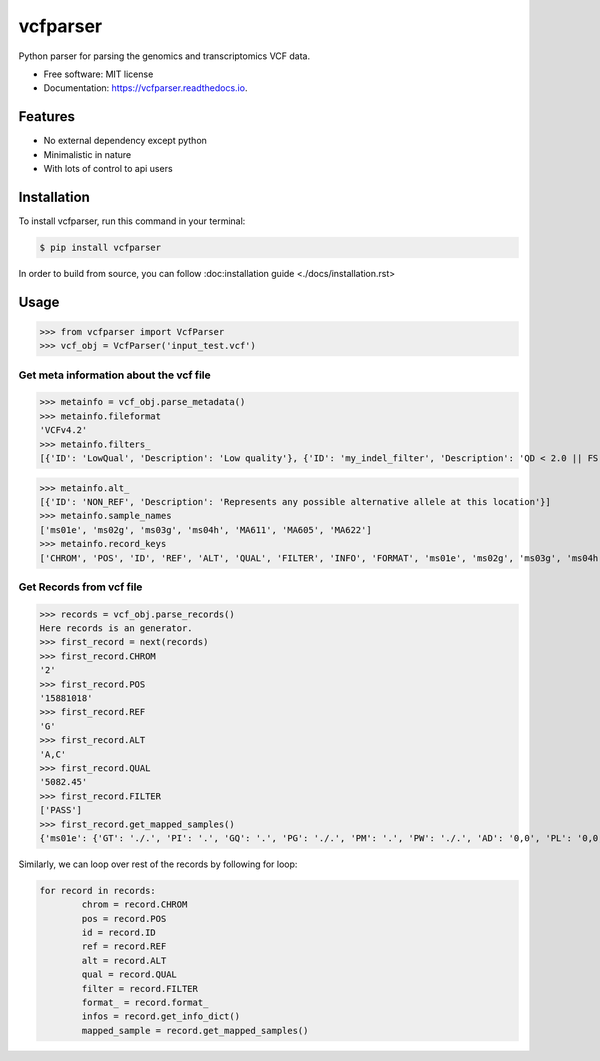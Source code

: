 =========
vcfparser
=========

.. image:: https://img.shields.io/pypi/v/vcfparser.svg
        :target: https://pypi.python.org/pypi/vcfparser

.. image:: https://img.shields.io/travis/everestial/vcfparser.svg
        :target: https://travis-ci.org/everestial/vcfparser

.. image:: https://readthedocs.org/projects/vcfparser/badge/?version=latest
        :target: https://vcfparser.readthedocs.io/en/latest/?badge=latest
        :alt: Documentation Status



Python parser for parsing the genomics and transcriptomics VCF data.


* Free software: MIT license
* Documentation: https://vcfparser.readthedocs.io.


Features
--------
- No external dependency except python
- Minimalistic in nature
- With lots of control to api users


Installation
------------
To install vcfparser, run this command in your terminal:

.. code-block:: console

    $ pip install vcfparser

In order to build from source, you can follow :doc:_`installation guide <./docs/installation.rst>`


Usage
-----

>>> from vcfparser import VcfParser
>>> vcf_obj = VcfParser('input_test.vcf')

Get meta information about the vcf file
^^^^^^^^^^^^^^^^^^^^^^^^^^^^^^^^^^^^^^^

>>> metainfo = vcf_obj.parse_metadata()
>>> metainfo.fileformat
'VCFv4.2'
>>> metainfo.filters_
[{'ID': 'LowQual', 'Description': 'Low quality'}, {'ID': 'my_indel_filter', 'Description': 'QD < 2.0 || FS > 200.0 || ReadPosRankSum < -20.0'}, {'ID': 'my_snp_filter', 'Description': 'QD < 2.0 || FS > 60.0 || MQ < 40.0 || MQRankSum < -12.5 || ReadPosRankSum < -8.0'}]

>>> metainfo.alt_
[{'ID': 'NON_REF', 'Description': 'Represents any possible alternative allele at this location'}]
>>> metainfo.sample_names
['ms01e', 'ms02g', 'ms03g', 'ms04h', 'MA611', 'MA605', 'MA622']
>>> metainfo.record_keys
['CHROM', 'POS', 'ID', 'REF', 'ALT', 'QUAL', 'FILTER', 'INFO', 'FORMAT', 'ms01e', 'ms02g', 'ms03g', 'ms04h', 'MA611', 'MA605', 'MA622']




Get Records from vcf file
^^^^^^^^^^^^^^^^^^^^^^^^^
>>> records = vcf_obj.parse_records() 
Here records is an generator.
>>> first_record = next(records)
>>> first_record.CHROM
'2'
>>> first_record.POS
'15881018'
>>> first_record.REF
'G'
>>> first_record.ALT
'A,C'
>>> first_record.QUAL
'5082.45'
>>> first_record.FILTER
['PASS']
>>> first_record.get_mapped_samples()
{'ms01e': {'GT': './.', 'PI': '.', 'GQ': '.', 'PG': './.', 'PM': '.', 'PW': './.', 'AD': '0,0', 'PL': '0,0,0,.,.,.', 'DP': '0', 'PB': '.', 'PC': '.'}, 'ms02g': {'GT': './.', 'PI': '.', 'GQ': '.', 'PG': './.', 'PM': '.', 'PW': './.', 'AD': '0,0', 'PL': '0,0,0,.,.,.', 'DP': '0', 'PB': '.', 'PC': '.'}, 'ms03g': {'GT': './.', 'PI': '.', 'GQ': '.', 'PG': './.', 'PM': '.', 'PW': './.', 'AD': '0,0', 'PL': '0,0,0,.,.,.', 'DP': '0', 'PB': '.', 'PC': '.'}, 'ms04h': {'GT': '1/1', 'PI': '.', 'GQ': '6', 'PG': '1/1', 'PM': '.', 'PW': '1/1', 'AD': '0,2', 'PL': '49,6,0,.,.,.', 'DP': '2', 'PB': '.', 'PC': '.'}, 'MA611': {'GT': '0/0', 'PI': '.', 'GQ': '78', 'PG': '0/0', 'PM': '.', 'PW': '0/0', 'AD': '29,0,0', 'PL': '0,78,1170,78,1170,1170', 'DP': '29', 'PB': '.', 'PC': '.'}, 'MA605': {'GT': '0/0', 'PI': '.', 'GQ': '9', 'PG': '0/0', 'PM': '.', 'PW': '0/0', 'AD': '3,0,0', 'PL': '0,9,112,9,112,112', 'DP': '3', 'PB': '.', 'PC': '.'}, 'MA622': {'GT': '0/0', 'PI': '.', 'GQ': '99', 'PG': '0/0', 'PM': '.', 'PW': '0/0', 'AD': '40,0,0', 'PL': '0,105,1575,105,1575,1575', 'DP': '40', 'PB': '.', 'PC': '.\n'}}


Similarly, we can loop over rest of the records by following for loop:

.. code-block:: bash

    for record in records:
            chrom = record.CHROM
            pos = record.POS
            id = record.ID
            ref = record.REF
            alt = record.ALT
            qual = record.QUAL
            filter = record.FILTER
            format_ = record.format_
            infos = record.get_info_dict()
            mapped_sample = record.get_mapped_samples()


